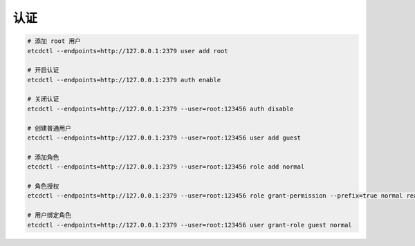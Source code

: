 认证
====


.. code-block:: bash

   # 添加 root 用户
   etcdctl --endpoints=http://127.0.0.1:2379 user add root

   # 开启认证
   etcdctl --endpoints=http://127.0.0.1:2379 auth enable

   # 关闭认证
   etcdctl --endpoints=http://127.0.0.1:2379 --user=root:123456 auth disable

   # 创建普通用户
   etcdctl --endpoints=http://127.0.0.1:2379 --user=root:123456 user add guest

   # 添加角色
   etcdctl --endpoints=http://127.0.0.1:2379 --user=root:123456 role add normal

   # 角色授权
   etcdctl --endpoints=http://127.0.0.1:2379 --user=root:123456 role grant-permission --prefix=true normal readwrite /path_name

   # 用户绑定角色
   etcdctl --endpoints=http://127.0.0.1:2379 --user=root:123456 user grant-role guest normal

